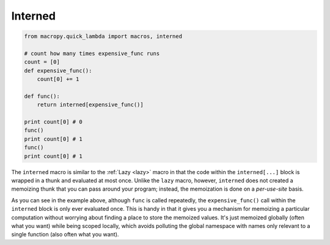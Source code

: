 .. _interned:

Interned
--------

.. code:: python

  from macropy.quick_lambda import macros, interned

  # count how many times expensive_func runs
  count = [0]
  def expensive_func():
      count[0] += 1

  def func():
      return interned[expensive_func()]

  print count[0] # 0
  func()
  print count[0] # 1
  func()
  print count[0] # 1

The ``interned`` macro is similar to the :ref:`Lazy <lazy>` macro in
that the code within the ``interned[...]`` block is wrapped in a thunk
and evaluated at most once. Unlike the ``lazy`` macro, however,
``interned`` does not created a memoizing thunk that you can pass
around your program; instead, the memoization is done on a
*per-use-site* basis.

As you can see in the example above, although ``func`` is called
repeatedly, the ``expensive_func()`` call within the ``interned``
block is only ever evaluated once. This is handy in that it gives you
a mechanism for memoizing a particular computation without worrying
about finding a place to store the memoized values. It's just memoized
globally (often what you want) while being scoped locally, which
avoids polluting the global namespace with names only relevant to a
single function (also often what you want).
